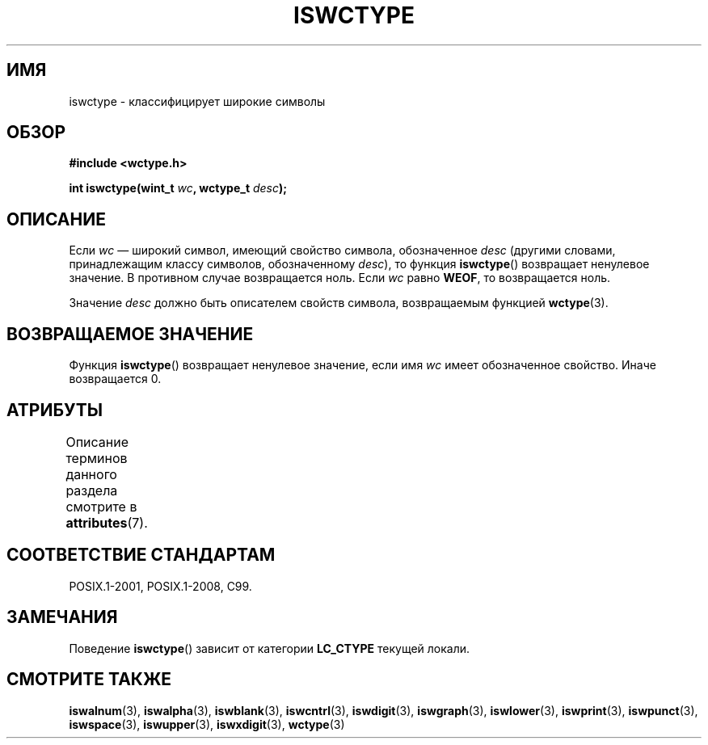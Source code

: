 .\" -*- mode: troff; coding: UTF-8 -*-
.\" Copyright (c) Bruno Haible <haible@clisp.cons.org>
.\"
.\" %%%LICENSE_START(GPLv2+_DOC_ONEPARA)
.\" This is free documentation; you can redistribute it and/or
.\" modify it under the terms of the GNU General Public License as
.\" published by the Free Software Foundation; either version 2 of
.\" the License, or (at your option) any later version.
.\" %%%LICENSE_END
.\"
.\" References consulted:
.\"   GNU glibc-2 source code and manual
.\"   Dinkumware C library reference http://www.dinkumware.com/
.\"   OpenGroup's Single UNIX specification http://www.UNIX-systems.org/online.html
.\"   ISO/IEC 9899:1999
.\"
.\"*******************************************************************
.\"
.\" This file was generated with po4a. Translate the source file.
.\"
.\"*******************************************************************
.TH ISWCTYPE 3 2015\-08\-08 GNU "Руководство программиста Linux"
.SH ИМЯ
iswctype \- классифицирует широкие символы
.SH ОБЗОР
.nf
\fB#include <wctype.h>\fP
.PP
\fBint iswctype(wint_t \fP\fIwc\fP\fB, wctype_t \fP\fIdesc\fP\fB);\fP
.fi
.SH ОПИСАНИЕ
Если \fIwc\fP — широкий символ, имеющий свойство символа, обозначенное \fIdesc\fP
(другими словами, принадлежащим классу символов, обозначенному \fIdesc\fP), то
функция \fBiswctype\fP() возвращает ненулевое значение. В противном случае
возвращается ноль. Если \fIwc\fP равно \fBWEOF\fP, то возвращается ноль.
.PP
Значение \fIdesc\fP должно быть описателем свойств символа, возвращаемым
функцией \fBwctype\fP(3).
.SH "ВОЗВРАЩАЕМОЕ ЗНАЧЕНИЕ"
Функция \fBiswctype\fP() возвращает ненулевое значение, если имя \fIwc\fP имеет
обозначенное свойство. Иначе возвращается 0.
.SH АТРИБУТЫ
Описание терминов данного раздела смотрите в \fBattributes\fP(7).
.TS
allbox;
lb lb lb
l l l.
Интерфейс	Атрибут	Значение
T{
\fBiswctype\fP()
T}	Безвредность в нитях	MT\-Safe
.TE
.SH "СООТВЕТСТВИЕ СТАНДАРТАМ"
POSIX.1\-2001, POSIX.1\-2008, C99.
.SH ЗАМЕЧАНИЯ
Поведение \fBiswctype\fP() зависит от категории \fBLC_CTYPE\fP текущей локали.
.SH "СМОТРИТЕ ТАКЖЕ"
\fBiswalnum\fP(3), \fBiswalpha\fP(3), \fBiswblank\fP(3), \fBiswcntrl\fP(3),
\fBiswdigit\fP(3), \fBiswgraph\fP(3), \fBiswlower\fP(3), \fBiswprint\fP(3),
\fBiswpunct\fP(3), \fBiswspace\fP(3), \fBiswupper\fP(3), \fBiswxdigit\fP(3),
\fBwctype\fP(3)
